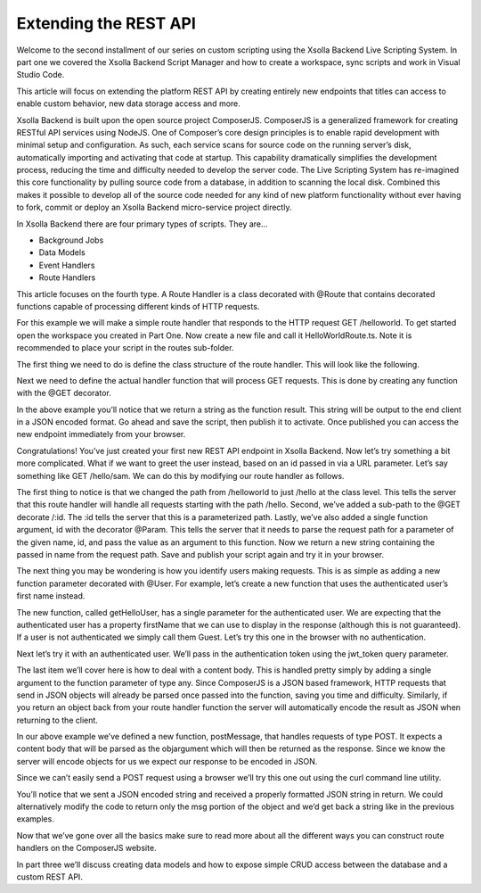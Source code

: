 ======================
Extending the REST API
======================

Welcome to the second installment of our series on custom scripting using the Xsolla Backend Live Scripting System. In part one we covered the Xsolla Backend Script Manager and how to create a workspace, sync scripts and work in Visual Studio Code.

This article will focus on extending the platform REST API by creating entirely new endpoints that titles can access to enable custom behavior, new data storage access and more.

Xsolla Backend is built upon the open source project ComposerJS. ComposerJS is a generalized framework for creating RESTful API services using NodeJS. One of Composer’s core design principles is to enable rapid development with minimal setup and configuration. As such, each service scans for source code on the running server’s disk, automatically importing and activating that code at startup. This capability dramatically simplifies the development process, reducing the time and difficulty needed to develop the server code. The Live Scripting System has re-imagined this core functionality by pulling source code from a database, in addition to scanning the local disk. Combined this makes it possible to develop all of the source code needed for any kind of new platform functionality without ever having to fork, commit or deploy an Xsolla Backend micro-service project directly.

In Xsolla Backend there are four primary types of scripts. They are…

* Background Jobs
* Data Models
* Event Handlers
* Route Handlers

This article focuses on the fourth type. A Route Handler is a class decorated with @Route that contains decorated functions capable of processing different kinds of HTTP requests.

For this example we will make a simple route handler that responds to the HTTP request GET /helloworld. To get started open the workspace you created in Part One. Now create a new file and call it HelloWorldRoute.ts. Note it is recommended to place your script in the routes sub-folder.

.. image:: /images/tutorials/scripting/part2_diagram1.png

The first thing we need to do is define the class structure of the route handler. This will look like the following.

.. code-block:: typescript
   :linenos:

   import { RouteDecorators } from “@acceleratxr/service-core”;
   const {
       Route,
   } = RouteDecorators;

   @Route(“/helloworld”)
   export default class HelloWorldRoute {
   }

Next we need to define the actual handler function that will process GET requests. This is done by creating any function with the @GET decorator.

.. code-block:: typescript
   :linenos:

   import { RouteDecorators } from “@acceleratxr/service-core”;
   const {
       Get,
       Route,
   } = RouteDecorators;

   @Route(“/helloworld”)
   export default class HelloWorldRoute {   
       @Get()
       getHelloWorld(): string {
           return “Hello World!”;
       }
   }

In the above example you’ll notice that we return a string as the function result. This string will be output to the end client in a JSON encoded format. Go ahead and save the script, then publish it to activate. Once published you can access the new endpoint immediately from your browser.

.. image:: /images/tutorials/scripting/part2_diagram2.png

Congratulations! You’ve just created your first new REST API endpoint in Xsolla Backend. Now let’s try something a bit more complicated. What if we want to greet the user instead, based on an id passed in via a URL parameter. Let’s say something like GET /hello/sam. We can do this by modifying our route handler as follows.

.. code-block:: typescript
   :linenos:

   import {
       RouteDecorators
   } from “@acceleratxr/service-core”;
   const {
       Get,
       Param,
       Route,
   } = RouteDecorators;
   
   @Route(“/hello”)
   export default class HelloWorldRoute {
       @Get(“/:id”)
       getHelloWorld(@Param(“id”) id: string): string {
           return `Hello ${id}!`;
       }
   }

The first thing to notice is that we changed the path from /helloworld to just /hello at the class level. This tells the server that this route handler will handle all requests starting with the path /hello. Second, we’ve added a sub-path to the @GET decorate /:id. The :id tells the server that this is a parameterized path. Lastly, we’ve also added a single function argument, id with the decorator @Param. This tells the server that it needs to parse the request path for a parameter of the given name, id, and pass the value as an argument to this function. Now we return a new string containing the passed in name from the request path. Save and publish your script again and try it in your browser.

.. image:: /images/tutorials/scripting/part2_diagram3.png

The next thing you may be wondering is how you identify users making requests. This is as simple as adding a new function parameter decorated with @User. For example, let’s create a new function that uses the authenticated user’s first name instead.

.. code-block:: typescript
   :linenos:

   import {
       RouteDecorators
   } from “@acceleratxr/service-core”;
   const {
       Get,
       Param,
       Route,
       User,
   } = RouteDecorators;
   
   @Route(“/hello”)
   export default class HelloWorldRoute {
       @Get(“/:id”)
       getHelloWorld(@Param(“id”) id: string): string {
           return `Hello ${id}!`;
       }
   
       @Get()
       getHelloUser(@User user?: any): string {
           if (user && user.firstName) {
               return `Hello ${user.firstName}!`;
           } else {
               return “Hello Guest!”;
           }
       }
   }

The new function, called getHelloUser, has a single parameter for the authenticated user. We are expecting that the authenticated user has a property firstName that we can use to display in the response (although this is not guaranteed). If a user is not authenticated we simply call them Guest. Let’s try this one in the browser with no authentication.

.. image:: /images/tutorials/scripting/part2_diagram4.png

Next let’s try it with an authenticated user. We’ll pass in the authentication token using the jwt_token query parameter.

.. image:: /images/tutorials/scripting/part2_diagram5.png

The last item we’ll cover here is how to deal with a content body. This is handled pretty simply by adding a single argument to the function parameter of type any. Since ComposerJS is a JSON based framework, HTTP requests that send in JSON objects will already be parsed once passed into the function, saving you time and difficulty. Similarly, if you return an object back from your route handler function the server will automatically encode the result as JSON when returning to the client.

.. code-block:: typescript
   :linenos:

   import {
       RouteDecorators
   } from “@acceleratxr/service-core”;
   const {
       Get,
       Param,
       Post,
       Route,
       User,
   } = RouteDecorators;
   
   @Route(“/hello”)
   export default class HelloWorldRoute {
       @Get(“/:id”)
       getHelloWorld(@Param(“id”) id: string): string {
           return `Hello ${id}!`;
       }
       @Get()
       getHelloUser(@User user?: any): string {
           if (user && user.firstName) {
               return `Hello ${user.firstName}!`;
           } else {
               return “Hello Guest!”;
           }
       }
       @Post()
       postMessage(obj: any): any {
           return obj;
       }
   }

In our above example we’ve defined a new function, postMessage, that handles requests of type POST. It expects a content body that will be parsed as the objargument which will then be returned as the response. Since we know the server will encode objects for us we expect our response to be encoded in JSON.

Since we can’t easily send a POST request using a browser we’ll try this one out using the curl command line utility.

.. image:: /images/tutorials/scripting/part2_diagram6.png

You’ll notice that we sent a JSON encoded string and received a properly formatted JSON string in return. We could alternatively modify the code to return only the msg portion of the object and we’d get back a string like in the previous examples.

Now that we’ve gone over all the basics make sure to read more about all the different ways you can construct route handlers on the ComposerJS website.

In part three we’ll discuss creating data models and how to expose simple CRUD access between the database and a custom REST API.